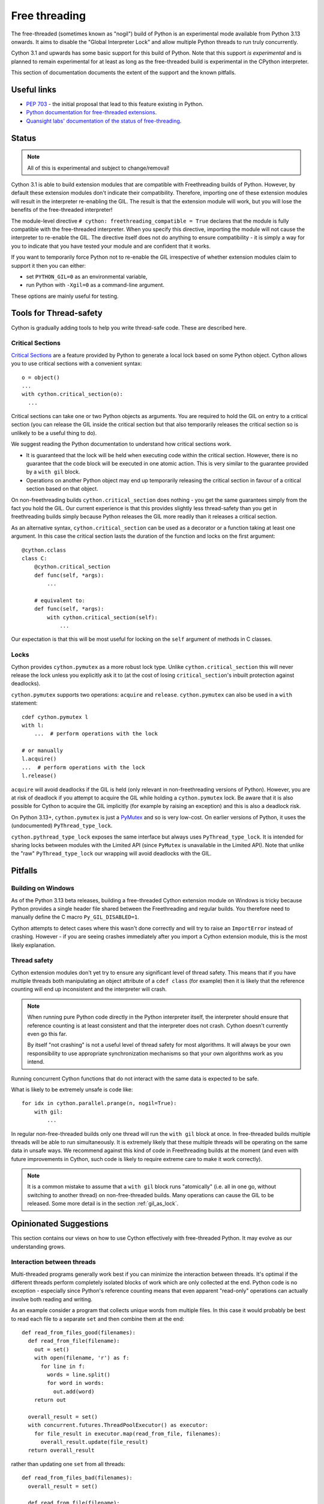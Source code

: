 **************
Free threading
**************

The free-threaded (sometimes known as "nogil") build of Python is an
experimental mode available from Python 3.13 onwards. It aims to
disable the "Global Interpreter Lock" and allow multiple Python threads to
run truly concurrently.

Cython 3.1 and upwards has some basic support for this build of Python.
Note that this support *is experimental* and is planned to remain experimental
for at least as long as the free-threaded build is experimental in the
CPython interpreter.

This section of documentation documents the extent of the support and the
known pitfalls.

Useful links
============

* `PEP 703 <https://peps.python.org/pep-0703/>`_ - the initial proposal that lead
  to this feature existing in Python.
* `Python documentation for free-threaded extensions <https://docs.python.org/3.13/howto/free-threading-extensions.html>`_.
* `Quansight labs' documentation of the status of free-threading <https://py-free-threading.github.io/>`_.

Status
======

.. note::

   All of this is experimental and subject to change/removal!

Cython 3.1 is able to build extension modules that are compatible with Freethreading builds
of Python.  However, by default these extension modules don't indicate their compatibility.
Therefore, importing one of these extension modules will result in the interpreter
re-enabling the GIL. The result is that the extension module will work, but you will lose
the benefits of the free-threaded interpreter!

The module-level directive ``# cython: freethreading_compatible = True`` declares that the
module is fully compatible with the free-threaded interpreter.  When you specify this
directive, importing the module will not cause the interpreter to re-enable the GIL.
The directive itself does
not do anything to ensure compatibility - it is simply a way for you to indicate that you
have tested your module and are confident that it works.

If you want to temporarily force Python not to re-enable the GIL irrespective of whether
extension modules claim to support it then you can either:

* set ``PYTHON_GIL=0`` as an environmental variable,
* run Python with ``-Xgil=0`` as a command-line argument.

These options are mainly useful for testing.

Tools for Thread-safety
=======================

Cython is gradually adding tools to help you write thread-safe code. These are
described here.

Critical Sections
-----------------

`Critical Sections <https://docs.python.org/3.13/c-api/init.html#python-critical-section-api>`_
are a feature provided by Python to generate a local lock based on some Python object.
Cython allows you to use critical sections with a convenient
syntax::

    o = object()
    ...
    with cython.critical_section(o):
      ...

Critical sections can take one or two Python objects as arguments.  You are required to
hold the GIL on entry to a critical section (you can release the GIL inside the critical
section but that also temporarily releases the critical section so is unlikely to be
a useful thing to do).

We suggest reading the Python documentation to understand how critical sections work.

* It is guaranteed that the lock will be held when executing code within the
  critical section. However, there is no guarantee that the code block will be executed
  in one atomic action.  This is very similar to the guarantee provided by
  a ``with gil`` block.
* Operations on another Python object may end up temporarily releasing the
  critical section in favour of a critical section based on that object.

On non-freethreading builds ``cython.critical_section`` does nothing - you get the
same guarantees simply from the fact you hold the GIL.  Our current experience is
that this provides slightly less thread-safety than you get in freethreading builds
simply because Python releases the GIL more readily than it releases a critical
section.

As an alternative syntax, ``cython.critical_section`` can be used as a decorator
or a function taking at least one argument.  In this case the critical section
lasts the duration of the function and locks on the first argument::

    @cython.cclass
    class C:
        @cython.critical_section
        def func(self, *args):
            ...

        # equivalent to:
        def func(self, *args):
            with cython.critical_section(self):
                ...

Our expectation is that this will be most useful for locking on the ``self`` argument
of methods in C classes.


Locks
-----

Cython provides ``cython.pymutex`` as a more robust lock type.  Unlike
``cython.critical_section`` this will never release the lock unless you explicitly
ask it to (at the cost of losing ``critical_section``'s inbuilt protection against
deadlocks).

``cython.pymutex`` supports two operations: ``acquire`` and ``release``.
``cython.pymutex`` can also be used in a ``with`` statement::

  cdef cython.pymutex l
  with l:
      ...  # perform operations with the lock

  # or manually
  l.acquire()
  ...  # perform operations with the lock
  l.release()

``acquire`` will avoid deadlocks if the GIL is held (only relevant in
non-freethreading versions of Python).  However, you are at risk of deadlock
if you attempt to acquire the GIL while holding a ``cython.pymutex`` lock.
Be aware that it is also possible for Cython to acquire the GIL implicitly
(for example by raising an exception) and this is also a deadlock risk.

On Python 3.13+, ``cython.pymutex`` is just a
`PyMutex <https://docs.python.org/3.13/c-api/init.html#synchronization-primitives>`_
and so is very low-cost.  On earlier versions of Python, it uses the
(undocumented) ``PyThread_type_lock``.

``cython.pythread_type_lock`` exposes the same interface but always
uses ``PyThread_type_lock``.  It is intended for sharing locks between
modules with the Limited API (since ``PyMutex`` is unavailable in the
Limited API).  Note that unlike the "raw" ``PyThread_type_lock`` our
wrapping will avoid deadlocks with the GIL.


Pitfalls
========

Building on Windows
-------------------

As of the Python 3.13 beta releases, building a free-threaded Cython extension module
on Windows is tricky because Python provides a single header file shared between the
Freethreading and regular builds.  You therefore need to manually define the C
macro ``Py_GIL_DISABLED=1``.

Cython attempts to detect cases where this wasn't done correctly and will try to raise
an ``ImportError`` instead of crashing.  However - if you are seeing crashes immediately
after you import a Cython extension module, this is the most likely explanation.

Thread safety
-------------

Cython extension modules don't yet try to ensure any significant level of thread safety.
This means that if you have multiple threads both manipulating an object attribute of a
``cdef class`` (for example) then it is likely that the reference counting will end up
inconsistent and the interpreter will crash.

.. note::

   When running pure Python code directly in the Python interpreter itself, the
   interpreter should ensure that reference counting is at least consistent and
   that the interpreter does not crash.  Cython doesn't currently even go this far.

   By itself "not crashing" is not a useful level of thread safety for most algorithms.
   It will always be your own responsibility to use appropriate synchronization
   mechanisms so that your own algorithms work as you intend.

Running concurrent Cython functions that do not interact with the same data is
expected to be safe.

What is likely to be extremely unsafe is code like::

    for idx in cython.parallel.prange(n, nogil=True):
        with gil:
            ...

In regular non-free-threaded builds only one thread will run the ``with gil`` block
at once.  In free-threaded builds multiple threads will be able to run simultaneously.
It is extremely likely that these multiple threads will be operating on the same
data in unsafe ways.  We recommend against this kind of code in Freethreading builds
at the moment (and even with future improvements in Cython, such code is likely
to require extreme care to make it work correctly).

.. note::

   It is a common mistake to assume that a ``with gil`` block runs "atomically"
   (i.e. all in one go, without switching to another thread) on non-free-threaded builds.
   Many operations can cause the GIL to be released. Some more detail is in the section
   :ref:`gil_as_lock`.


Opinionated Suggestions
=======================

This section contains our views on how to use Cython effectively with free-threaded
Python.  It may evolve as our understanding grows.

Interaction between threads
---------------------------

Multi-threaded programs generally work best if you can minimize the interaction between
threads. It's optimal if the different threads perform completely isolated
blocks of work which are only collected at the end.  Python code is no exception -
especially since Python's reference counting means that even apparent "read-only"
operations can actually involve both reading and writing.

As an example consider a program that collects unique words from multiple files.
In this case it would probably be best to read each file to a separate ``set``
and then combine them at the end::

  def read_from_files_good(filenames):
    def read_from_file(filename):
      out = set()
      with open(filename, 'r') as f:
        for line in f:
          words = line.split()
          for word in words:
            out.add(word)
      return out

    overall_result = set()
    with concurrent.futures.ThreadPoolExecutor() as executor:
      for file_result in executor.map(read_from_file, filenames):
        overall_result.update(file_result)
    return overall_result

rather than updating one ``set`` from all threads::

  def read_from_files_bad(filenames):
    overall_result = set()

    def read_from_file(filename):
      with open(filename, 'r') as f:
        for line in f:
          words = line.split()
          for word in words:
            overall_result.add(word)

    with concurrent.futures.ThreadPoolExecutor() as executor:
      for _ in executor.map(read_from_file, filenames):
        pass
    return overall_result

The less your threads interact, the less chance there is for bugs, the less
need there is for locking to control their interaction, and the less likely
they are to slow each other down by invaliding the CPU cache for other
threads.

Should you use ``prange``?
--------------------------

Although ``prange`` is the parallelization mechanism *built in* to Cython, it
is not the only option, and probably should not be your default option.

``prange`` is a fairly thin wrapper over OpenMP's "parallel for".  This means
it is ideal for problems where you have a big loop, every iteration is basically
the same, and the result of each iteration is independent of any other iteration.
If this does *not* describe your problem then ``prange`` is probably not the solution.

Remember that all the threading options available in Python are also available
in Cython.  For example, you can start threads with ``threading.Thread`` or
``concurrent.futures.ThreadPoolExecutor``. They are much more flexible than
``prange``.  Similarly, the synchronization tools in ``threading.Thread``
are also available in Cython.

Try to avoid Python code in ``prange``
--------------------------------------

``prange`` has some slightly unintuitive behaviour about which data is
shared and which isn't.  Typically C variables (e.g. ``int``, ``double``) are
treated as "thread-local" and so each thread has its own copy. However,
Python object variables are treated as shared between all the threads.

This means that::

  cdef int i
  cdef int total = 0
  for i in cython.parallel.prange(10, nogil=True):
    tmp = i**2
    total += tmp

should work fine - each thread has its own ``tmp`` and ``total`` is
a "reduction" (so treated in an efficient thread-safe way).  However::

  cdef int i
  cdef int total = 0
  cdef object tmp
  for i in cython.parallel.prange(10, nogil=True):
    with gil:
      tmp = i**2
      total += tmp

In this case, there is only a single value of ``tmp`` shared between all the threads.
They are continuously overwriting each other's values.  Additionally, Cython does not
currently ensure that ``tmp`` is even reference-counted in a thread-safe way,
so you are at risk of crashes or memory-leaks in addition to getting a nonsense answer.

If you do want to work with Python objects, then it is best to move them into
a function and just have the loop call the function::

  cdef int square(int x):
    cdef object tmp = x**2
    cdef int result = tmp
    return result

  # ...

  cdef int i
  cdef int total = 0
  for i in cython.parallel.prange(10, nogil=True):
    with gil:
      total += square(i)

Since ``tmp`` is now local to the function scope, each function call has its own copy
and thus there is no conflict of Python objects between threads.

Use C++ for low-level synchronization primitives
------------------------------------------------

When you must have threads interact with each other, you usually need to use
special data types to control the access to shared data.  Python provides many of these in the
``threading`` module.  However, sometimes it is useful to either:

* avoid the Python-call overhead of the threading module,
* use atomic variables to update numeric types in a controlled way without locking.

For this our recommendation is to use the C++ standard library.  Most of these
are available simply by "cimporting" from ``libcpp``.  In the event that Cython
hasn't already wrapped what you want to use then you can do it yourself - our
``libcpp`` is provided for convenience but it does nothing that can't be done
with regular Cython code.

The C standard library also provides some of these features (e.g. atomic variables
and mutexes).  However, compiler support for the C++ standard library is better
(in particular for MSVC) and the C++ standard library is more fully featured,
so we recommend this first.

One difficulty is with types that are not default constructable or moveable
(e.g. ``latch``, ``semaphore``, ``barrier``).  These are difficult to
stack-allocate because of how Cython's code-genertion works, so you
need to heap-allocate them::

  from libcpp.latch cimport latch

  l = new latch(2)
  try:
    with nogil:  # avoid deadlocks!
      ...  # use the latch
  finally:
    del l

Be careful not to hold the GIL while performing blocking operations with the C or C++ standard
library threading tools. Unlike the Python standard library, they are not aware of the
GIL/Python thread state. Therefore you have a very high probability of deadlock (even
on free-threaded builds, which do occasionally switch to a GIL-locked mode when running
certain operations).

It is also possible to use C++ to create new threads (for example, using the ``std::jthread``
class).  This works, but we generally recommend creating threads through Python
instead.  For a C++-created thread it's necessary to register them with the interpreter
by calling ``with gil:`` before using any Python objects and this will not work reliably
with multiple subinterpreters - this recommendation is therefore mainly to future-proof
your code and not restrict where it can be used from.  It is a fairly soft suggestion though,
so feel free to ignore it if you have good reason to.

Available library facilities include:

* spawning threads (both C and C++, as of Cython 3.1 only the C version is wrapped),

* atomic numeric types (both C and C++, wrapped for C++ in Cython 3 and C for Cython 3.1)

* mutexes (regular, timed and recursive) (both C and C++, wrapped in Cython 3.1+),

* shared mutexes providing many threads with read access or a single thread with write access
  (C++, wrapped in Cython 3.1+),

* condition variables, allowing one thread to wait until a condition is met (C and C++,
  as of Cython 3.1 only the C version is wrapped),

* ``call_once`` allowing an initialization function to be called safely from many threads
  (C and C++, wrapped in Cython 3.1+),

* semaphores, representing a way of counting resource ownership (C++ only, wrapped in
  Cython 3.1+),

* barriers and latches, which mark points where threads wait for each other (C++ only,
  wrapped in Cython 3.1+),

* promises and futures - a way of transmitting a single "result" between threads
  (C++ only, wrapped in Cython 3.1+),

* stop tokens, a convenient way of signaling a request to stop work (C++ only,
  wrapped in Cython 3.1+).

This list of non-exhaustive. And you can also use third-party libraries outside
the language standard libraries for more options.

``cython.critical_section`` vs GIL
----------------------------------

Understanding what protection a ``critical_section`` provides is
important to being able to use it safely,  and it's also worth comparing
it to the guarantees that the GIL provides.  Unfortunately some of
this is very much an implementation detail of Python at the moment, so
may be subject to change.

What is guaranteed to be safe for both of ``critical_section`` and
the GIL (on non-freethreading builds) is reading and writing to
``cdef`` attributes of extension types::

  cdef class C:
    cdef object attr

  ...

  cdef C c_instance = C()
  with cython.critical_section(c_instance):
    c_instance.attr = something

  with cython.critical_section(c_instance):
    something = c_instance.attr

The first and most obvious place that both a ``critical_section`` and
the GIL can be interrupted is a ``with nogil:`` block.  This is hopefully
absolutely obvious for the GIL but it's worth noting that a critical
section only applies when the Python thread state is held.

In principle, both a ``critical_section`` and the GIL can be interrupted
by executing arbitrary Python code.  Arbitrary Python code can notably
include the finalizers of any objects being destroyed.  This means that
reassigning a Python attribute can trigger arbitrary code (but typically
only after the new value has been put in place).  Additionally, triggering
the GC can result in arbitrary code being executed. On Python <3.12 any
Python memory allocation can trigger the GC so be wary of this if you
aim to support multithreading in those versions (the first free-threaded
interpreters were in Python 3.13 so the GC is harder to trigger from
Cython code in them).

For example, in the following code (which uses the definition of ``C`` from
the previous example)::

  with cython.critical_section(c_instance):
    c_instance.attr = c_instance.attr + 1

the addition gets expanded to something like

.. code-block:: C

  temp1 = c_instance->attr;

  // May trigger arbitrary Python code:
  // 1. If ``temp1`` is a class with an "__add__" method
  // 2. If the allocation of the result triggers the GC on Python <3.12
  temp2 = PyNumber_Add(temp1, const_1);

  // this section is hidden inside a ``Py_SETREF`` or similar
  {
    temp3 = c_instance->attr;
    c_instance->attr = temp2;
    // May trigger arbitrary Python code through finalizers
    Py_DECREF(temp3);
  }

(we show normal addition rather than in-place addition for ease
of explanation, but the result is similar).

Practically there are some differences between ``critical_section``
and the GIL:

* Releasing the GIL happens at fairly regular intervals after
  a certail number of bytecode instructions.
* Interrupting a ``critical_section`` only happens if the interpreter
  hits a deadlock (i.e. some other operation tries to get a critical
  section on the same object).

The upshot is the if you're sure that no other code will have a
reference to ``c_instance`` the example above is safe in a free-threaded
interpreter (although arbitrary code may run, it won't interact with
``c_instance``) but unsafe in a GIL-enabled interpreter.

As an example of some practical results:

* if ``c_instance`` is a Python integer the the code above *seems* to
  execute correctly (i.e. gives the expected answer consistently)
  in both free-threaded and GIL builds
  (although this was in a simplified test where no garbage was
  available to collect).
* if ``c_instance`` was a ``fractions.Fraction`` object the code above
  consistently gives the expected answer in freethreaded builds
  build not in GIL builds. ``fractions.Fraction.__add__`` will
  execute arbitrary code, but not code that interferes with the
  ``critical_section``.  Again, beware the caveat that our
  simplified test had no garbage to collect.

However, be wary of code like::

  cdef class C:
    cdef object attr

    cdef void add_one(self):
      with cython.critical_section(self):
        self.attr += 1

  ...

  c_instance = C()
  with cython.critical_section(c_instance):
    ...
    c_instance.add_one()
    ...

The nested ``critical_section`` blocks represent a potential
deadlock so may interrupt the outer ``critical_section``.

Avoid ``cython.critical_section`` on non-extension types
--------------------------------------------------------

Python-attribute access does hit a deadlock and will interrupt
the ``critical_section``. The code below will return incorrect
results on both free-threading and GIL builds::

  # regular class
  class C:
    def __init__(self):
      self.attr = 1

  ...

  c_instance = C()
  with cython.critical_section(c_instance):
    c_instance.attr += 1